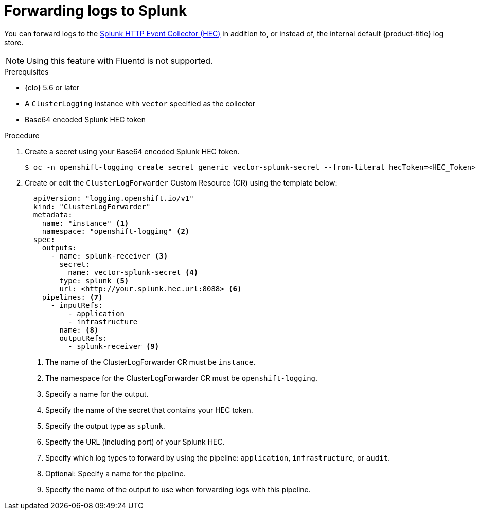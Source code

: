 // Module included in the following assemblies:
// * logging/log_collection_forwarding/log-forwarding.adoc

:_mod-docs-content-type: PROCEDURE
[id="logging-forward-splunk_{context}"]
= Forwarding logs to Splunk

You can forward logs to the link:https://docs.splunk.com/Documentation/Splunk/9.0.0/Data/UsetheHTTPEventCollector[Splunk HTTP Event Collector (HEC)] in addition to, or instead of, the internal default {product-title} log store.

[NOTE]
====
Using this feature with Fluentd is not supported.
====

.Prerequisites
* {clo} 5.6 or later
* A `ClusterLogging` instance with `vector` specified as the collector
* Base64 encoded Splunk HEC token

.Procedure

. Create a secret using your Base64 encoded Splunk HEC token.
+
[source,terminal]
----
$ oc -n openshift-logging create secret generic vector-splunk-secret --from-literal hecToken=<HEC_Token>
----
+
. Create or edit the `ClusterLogForwarder` Custom Resource (CR) using the template below:
+
[source,yaml]
----
  apiVersion: "logging.openshift.io/v1"
  kind: "ClusterLogForwarder"
  metadata:
    name: "instance" <1>
    namespace: "openshift-logging" <2>
  spec:
    outputs:
      - name: splunk-receiver <3>
        secret:
          name: vector-splunk-secret <4>
        type: splunk <5>
        url: <http://your.splunk.hec.url:8088> <6>
    pipelines: <7>
      - inputRefs:
          - application
          - infrastructure
        name: <8>
        outputRefs:
          - splunk-receiver <9>
----
<1> The name of the ClusterLogForwarder CR must be `instance`.
<2> The namespace for the ClusterLogForwarder CR must be `openshift-logging`.
<3> Specify a name for the output.
<4> Specify the name of the secret that contains your HEC token.
<5> Specify the output type as `splunk`.
<6> Specify the URL (including port) of your Splunk HEC.
<7> Specify which log types to forward by using the pipeline: `application`, `infrastructure`, or `audit`.
<8> Optional: Specify a name for the pipeline.
<9> Specify the name of the output to use when forwarding logs with this pipeline.
